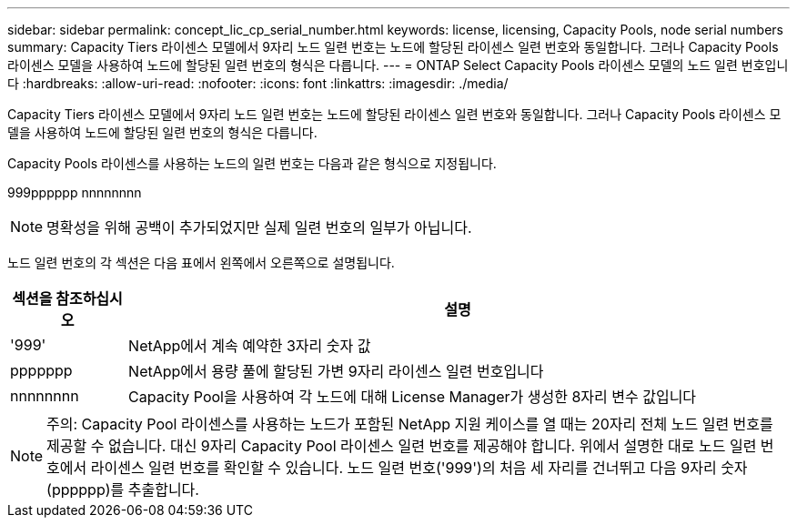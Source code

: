 ---
sidebar: sidebar 
permalink: concept_lic_cp_serial_number.html 
keywords: license, licensing, Capacity Pools, node serial numbers 
summary: Capacity Tiers 라이센스 모델에서 9자리 노드 일련 번호는 노드에 할당된 라이센스 일련 번호와 동일합니다. 그러나 Capacity Pools 라이센스 모델을 사용하여 노드에 할당된 일련 번호의 형식은 다릅니다. 
---
= ONTAP Select Capacity Pools 라이센스 모델의 노드 일련 번호입니다
:hardbreaks:
:allow-uri-read: 
:nofooter: 
:icons: font
:linkattrs: 
:imagesdir: ./media/


[role="lead"]
Capacity Tiers 라이센스 모델에서 9자리 노드 일련 번호는 노드에 할당된 라이센스 일련 번호와 동일합니다. 그러나 Capacity Pools 라이센스 모델을 사용하여 노드에 할당된 일련 번호의 형식은 다릅니다.

Capacity Pools 라이센스를 사용하는 노드의 일련 번호는 다음과 같은 형식으로 지정됩니다.

999pppppp nnnnnnnn


NOTE: 명확성을 위해 공백이 추가되었지만 실제 일련 번호의 일부가 아닙니다.

노드 일련 번호의 각 섹션은 다음 표에서 왼쪽에서 오른쪽으로 설명됩니다.

[cols="15,85"]
|===
| 섹션을 참조하십시오 | 설명 


| '999' | NetApp에서 계속 예약한 3자리 숫자 값 


| ppppppp | NetApp에서 용량 풀에 할당된 가변 9자리 라이센스 일련 번호입니다 


| nnnnnnnn | Capacity Pool을 사용하여 각 노드에 대해 License Manager가 생성한 8자리 변수 값입니다 
|===

NOTE: 주의: Capacity Pool 라이센스를 사용하는 노드가 포함된 NetApp 지원 케이스를 열 때는 20자리 전체 노드 일련 번호를 제공할 수 없습니다. 대신 9자리 Capacity Pool 라이센스 일련 번호를 제공해야 합니다. 위에서 설명한 대로 노드 일련 번호에서 라이센스 일련 번호를 확인할 수 있습니다. 노드 일련 번호('999')의 처음 세 자리를 건너뛰고 다음 9자리 숫자(pppppp)를 추출합니다.
